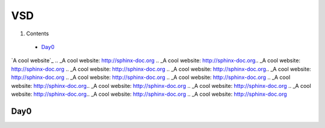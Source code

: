 =======
VSD
=======

#. Contents
 * `Day0`_

`A cool website`_
.. _A cool website: http://sphinx-doc.org
.. _A cool website: http://sphinx-doc.org.. _A cool website: http://sphinx-doc.org
.. _A cool website: http://sphinx-doc.org
.. _A cool website: http://sphinx-doc.org.. _A cool website: http://sphinx-doc.org
.. _A cool website: http://sphinx-doc.org
.. _A cool website: http://sphinx-doc.org
.. _A cool website: http://sphinx-doc.org.. _A cool website: http://sphinx-doc.org
.. _A cool website: http://sphinx-doc.org
.. _A cool website: http://sphinx-doc.org.. _A cool website: http://sphinx-doc.org
.. _A cool website: http://sphinx-doc.org

.. _A cool website: http://sphinx-doc.org
.. _A cool website: http://sphinx-doc.org.. _A cool website: http://sphinx-doc.org
.. _A cool website: http://sphinx-doc.org
.. _A cool website: http://sphinx-doc.org.. _A cool website: http://sphinx-doc.org
.. _A cool website: http://sphinx-doc.org

.. _A cool website: http://sphinx-doc.org
.. _A cool website: http://sphinx-doc.org.. _A cool website: http://sphinx-doc.org
.. _A cool website: http://sphinx-doc.org
.. _A cool website: http://sphinx-doc.org.. _A cool website: http://sphinx-doc.org
.. _A cool website: http://sphinx-doc.org

.. _A cool website: http://sphinx-doc.org
.. _A cool website: http://sphinx-doc.org.. _A cool website: http://sphinx-doc.org
.. _A cool website: http://sphinx-doc.org
.. _A cool website: http://sphinx-doc.org.. _A cool website: http://sphinx-doc.org
.. _A cool website: http://sphinx-doc.org

.. _A cool website: http://sphinx-doc.org
.. _A cool website: http://sphinx-doc.org.. _A cool website: http://sphinx-doc.org
.. _A cool website: http://sphinx-doc.org
.. _A cool website: http://sphinx-doc.org.. _A cool website: http://sphinx-doc.org
.. _A cool website: http://sphinx-doc.org

.. _A cool website: http://sphinx-doc.org
.. _A cool website: http://sphinx-doc.org.. _A cool website: http://sphinx-doc.org
.. _A cool website: http://sphinx-doc.org
.. _A cool website: http://sphinx-doc.org.. _A cool website: http://sphinx-doc.org
.. _A cool website: http://sphinx-doc.org

.. _A cool website: http://sphinx-doc.org
.. _A cool website: http://sphinx-doc.org.. _A cool website: http://sphinx-doc.org
.. _A cool website: http://sphinx-doc.org
.. _A cool website: http://sphinx-doc.org.. _A cool website: http://sphinx-doc.org
.. _A cool website: http://sphinx-doc.org
.. _A cool website: http://sphinx-doc.org
.. _A cool website: http://sphinx-doc.org.. _A cool website: http://sphinx-doc.org
.. _A cool website: http://sphinx-doc.org
.. _A cool website: http://sphinx-doc.org.. _A cool website: http://sphinx-doc.org
.. _A cool website: http://sphinx-doc.org

.. _A cool website: http://sphinx-doc.org
.. _A cool website: http://sphinx-doc.org.. _A cool website: http://sphinx-doc.org
.. _A cool website: http://sphinx-doc.org
.. _A cool website: http://sphinx-doc.org.. _A cool website: http://sphinx-doc.org
.. _A cool website: http://sphinx-doc.org

.. _A cool website: http://sphinx-doc.org
.. _A cool website: http://sphinx-doc.org.. _A cool website: http://sphinx-doc.org
.. _A cool website: http://sphinx-doc.org
.. _A cool website: http://sphinx-doc.org.. _A cool website: http://sphinx-doc.org
.. _A cool website: http://sphinx-doc.org

.. _A cool website: http://sphinx-doc.org
.. _A cool website: http://sphinx-doc.org.. _A cool website: http://sphinx-doc.org
.. _A cool website: http://sphinx-doc.org
.. _A cool website: http://sphinx-doc.org.. _A cool website: http://sphinx-doc.org
.. _A cool website: http://sphinx-doc.org

.. _A cool website: http://sphinx-doc.org
.. _A cool website: http://sphinx-doc.org.. _A cool website: http://sphinx-doc.org
.. _A cool website: http://sphinx-doc.org
.. _A cool website: http://sphinx-doc.org.. _A cool website: http://sphinx-doc.org
.. _A cool website: http://sphinx-doc.org

Day0
----------
